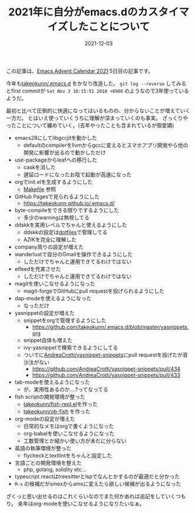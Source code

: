 :PROPERTIES:
:ID:       1E1F6463-E1FD-43D9-8CEF-346A786F355E
:mtime:    20221216002318 20221215032357
:ctime:    20221215032332
:END:

#+TITLE: 2021年に自分がemacs.dのカスタイマイズしたことについて
#+DESCRIPTION: 2021年に自分がemacs.dのカスタイマイズしたことについて
#+DATE: 2021-12-03
#+HUGO_BASE_DIR: ../../
#+HUGO_SECTION: posts/permanent
#+HUGO_TAGS: permanent emacs
#+HUGO_DRAFT: false
#+STARTUP: content
#+STARTUP: nohideblocks

この記事は、[[https://qiita.com/advent-calendar/2021/emacs][Emacs Advent Calendar 2021]] 5日目の記事です。

今年も[[https://github.com/takeokunn/.emacs.d][takeokunn/.emacs.d]] をかなり改造した。 ~git log --reverse~ してみるとfirst commitが ~Sat Nov 3 18:15:51 2018 +0900~ のようなので3年使っているようだ。

最初と比べて圧倒的に快適になってはいるものの、分からないことが増えていく一方だ。
とはいえ使っていくうちに理解が深まっていくのも事実。
ざっくりやったことについて纏めていく。(去年やったことも含まれているが御愛嬌)

- emacs28にしてlibgccjitを動かした
  - defaultのcompilerをllvmからgccに変えるとスマホアプリ開発やら他の開発に影響が出るので動かしただけ
- use-packageからleafへの移行した
  - caskを消した
  - 遅延ロードになったお陰で起動が高速になった
- orgでinit.elを生成するようにした
  - [[https://github.com/takeokunn/.emacs.d/blob/master/Makefile][Makefile]] 参照
- GitHub Pagesで見られるようにした
  - [[https://takeokunn.github.io/.emacs.d/][https://takeokunn.github.io/.emacs.d/]]
- byte-compileをできる限りでするようにした
  - 多少のwarningは無視してる
- ddskkを実用レベルでちゃんと使えるようにした
  - ddskkの設定は[[https://github.com/takeokunn/dotfiles/blob/master/modules/skk/dot.skk][dotfiles]]で管理してる
  - AZIKを完全に理解した
- company周りの設定が増えた
- wanderlustで自分のGmailを操作できるようにした
  - しただけでちゃんと運用できてるわけではない
- elfeedを充実させた
  - しただけでちゃんと運用できてるわけではない
- magitを使いこなせるようになった
  - magit-forgeでGitHubにpull requestを投げられるようにした
- dap-modeを使えるようになった
  - なっただけ
- yasnippetの設定が増えた
  - snippetをorgで管理するようにした
    - [[https://github.com/takeokunn/.emacs.d/blob/master/yasnippets.org][https://github.com/takeokunn/.emacs.d/blob/master/yasnippets.org]]
  - snippet自体も増えた
  - ivy-yasnippetで検索できるようにしてる
  - ついでに[[https://github.com/AndreaCrotti/yasnippet-snippets][AndreaCrotti/yasnippet-snippets]]にpull requestを投げたが音沙汰がない
    - https://github.com/AndreaCrotti/yasnippet-snippets/pull/434
    - https://github.com/AndreaCrotti/yasnippet-snippets/pull/433
- tab-modeを使えるようになった
  - が、実用性あるのか....?ってなってる
- fish scriptの開発環境が整った
  - [[https://github.com/takeokunn/fish-repl.el][takeokunn/fish-repl.el]]を作った
  - [[https://github.com/takeokunn/ob-fish][takeokunn/ob-fish]] を作った
- org-modeの設定が増えた
  - 日常的なメモはorgで書くようになった
  - org-babelを使いこなせるようになった
  - 工数管理とか細かい使い方が未だに分らない
- 英語の執筆環境が整った
  - flycheckとtextlintをちゃんと設定した
- 言語ごとの開発環境を整えた
  - php, golang, solidity etc...
- typescript reactはtreesitterとlspでなんとかするのが最適だと分かった
- ~M-x~ の候補だがsmexからamxに変えたら欲しい候補が出るようになった

ざくっと思い出せるのはこれくらいなのでまた何かあれば追記をしていくつもり。
来年はorg-modeを使いこなせるようになりたいなぁ。
